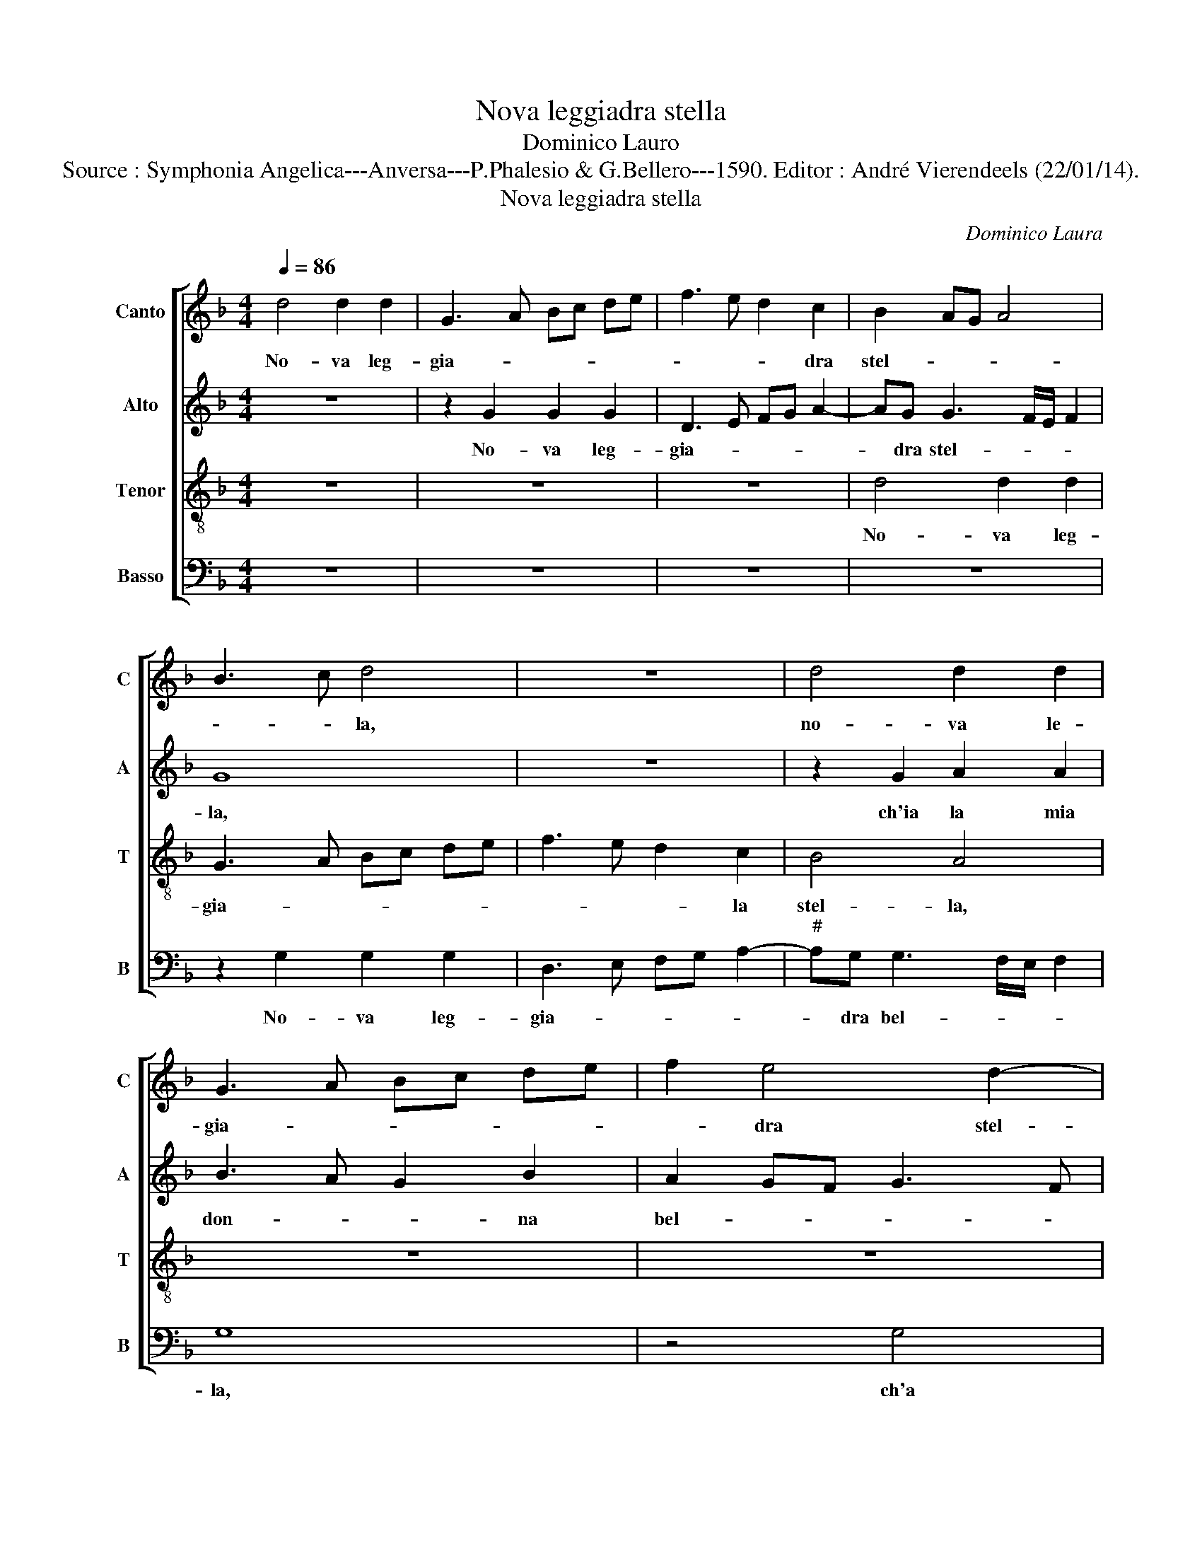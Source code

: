X:1
T:Nova leggiadra stella
T:Dominico Lauro
T:Source : Symphonia Angelica---Anversa---P.Phalesio & G.Bellero---1590. Editor : André Vierendeels (22/01/14).
T:Nova leggiadra stella
C:Dominico Laura
%%score [ 1 2 3 4 ]
L:1/8
Q:1/4=86
M:4/4
K:F
V:1 treble nm="Canto" snm="C"
V:2 treble nm="Alto" snm="A"
V:3 treble-8 nm="Tenor" snm="T"
V:4 bass nm="Basso" snm="B"
V:1
 d4 d2 d2 | G3 A Bc de | f3 e d2 c2 | B2 AG A4 | B3 c d4 | z8 | d4 d2 d2 | G3 A Bc de | f2 e4 d2- | %9
w: No- va leg-|gia- * * * * *|* * * dra|stel- * * *|* * la,||no- va le-|gia- * * * * *|* dra stel-|
"^-natural" dc/B/ c2 d4 | z8 | z4 d4 | e2 e2 f4- | f2 e4 d2- |"^-natural" dc/B/ c2 d4- | d4 z4 | %16
w: * * * * la,||ch'ia|la ma- don-|* na bel-|* * * * la,|_|
 G4 d3 d | d2 e2 f3 e | dc d4 c2- | c2 B2 A4- | A2 f4 e2- | ed d3 c/B/ c2 | d8 | z8 | z2 G2 d3 d | %25
w: a lo splen-|dor al no- *|* * * te,|_ so- mi-|* gl'et a|_ le chio- * * *|me,||a lo splen-|
 d2 e2 f3 e | dc d2 c2 f2 | f3 e d2 c2 | c2 B2 A4 | A8 | z4 B4 | A4 A2 G2- | G2 F2 _E4 | %33
w: dor al no- *|* * * * me,|so- * mi gl'et|a le chio-|me,|tu|da ter- re-|* stre'hu- mo-|
 D2 A3 G AB | c4 c2 f2- | fe d2 c2 B2 | A4 G4 | z8 | z4 z2 d2- | dd ^c2 de fd | e4 f2 d2- | %41
w: re vi- * * *|* t'ac- qui-|* * * sti va-|lo- re,||el-|* la con le- * * *|* mie pe-|
 dc cB/c/ d3 c | B4 d4 | z2 d2 c2 A2 | B3 c de f2- | fe d4 B2 | A8 | A4 z2 d2- | dd ^c2 d2 B2 | %49
w: |* ne,|la sua bel-|ta _ _ _ _|_ _ _ man-|tie-|ne, el-|* la con le mie|
 A4 =B4 | z2 d2 c2 A2 | B3 c de f2- | f_e cd e2 e2 | d8- | d8 | d8 |] %56
w: pe- ne,|la sua bel-|ta _ _ _ _|_ _ _ _ _ man-|tie-||ne.|
V:2
 z8 | z2 G2 G2 G2 | D3 E FG A2- | AG G3 F/E/ F2 | G8 | z8 | z2 G2 A2 A2 | B3 A G2 B2 | A2 GF G3 F | %9
w: |No- va leg-|gia- * * * *|* dra stel- * * *|la,||ch'ia la mia|don- * * na|bel- * * * *|
 E4 D2 D2- | DD C2 D2 A2- | A2 A3 G F2 | A8 | z8 | G4 A2 A2 | B4 B2 A2- |"^#" AG G3 F/E/ F2 | %17
w: * la, ch'a|_ la mia don- na|_ bel- * *|la,||ch'ia la mia|don- na bel-||
 G2 B3 B A2 | B3 A G2 A2- | A2 G4 FE | F3 G AF G2- | GF ED E4 | D2 G2 A4 | A4 z2 D2 | G3 G G2 A2 | %25
w: la, a lo splen-|dor _ _ al|_ no- * *|||me, so- mo-|gli, a|lo splen- dor al|
 B4 A4 | A2 B3 A/G/ A2 | B6 A2- | A2 G2 E4 | ^F8 | z4 G4 | F4 F2 _E2- | E2 D2 C4 | A,4 F4 | %34
w: no- me,|so- mi- * * *|gl'et a|_ le chio-|me,|tu|da ter- re-|* stre'hu- mo-|re vi-|
 G2 A3 G FE | D2 B2 A2 G2- |"^#" GF/E/ F2 G2 D2 | E2 F4 D2- | D2 D2 A4 | A8- | A8 | z2 G3 G ^F2 | %42
w: t'ac- qui- * * *|* sti'e va- lo-|* * * * re, vi-|t'ac- qui- sti'e|_ va- lo-|re,|_|el- la con|
 GA BG A4 |"^#" B2 G3 F/E/ F2 | G4 z2 D2 | C2 A,2 B,3 C | DE F4 F2 | E4 F2 A2- | AA G2 A2 G2 | %49
w: le _ _ _ _|mie pe- * * *|ne, la|sua bel- ta _|_ _ _ man-|tie- ne, la|_ sua bel- ta man-|
 D4 D4 | z2 D2 E2 C2 | D3 E FG A2- | A2 A2 G4- | G4 F2 E2 | ^F8 | G8 |] %56
w: tie- ne,|la sua bel-|ta _ _ _ _|_ man- tie-|||ne.|
V:3
 z8 | z8 | z8 | d4 d2 d2 | G3 A Bc de | f3 e d2 c2 | B4 A4 | z8 | z8 | z4 z2 d2 | e2 e2 f4- | %11
w: |||No- va leg-|gia- * * * * *|* * * la|stel- la,|||ch'a|la mia son-|
 f2 e4 d2- |"^-natural" dc/B/ c2 d2 d2 | e2 e2 f2 g2 | e4 d2 d2 | B3 A Bc d2- | d2 c2 B2 A2 | %17
w: * na bel-|* * * * la, ch'ia|la mia don- na|bel- la, a|lo _ _ _ _|_ splen- dor al|
 B4 c4 | z2 f2 e4 | d2 G2 d3 d | d6 c2 | B4 A2 A2 | Bc de f2 ed | e4 f4 | B6 A2 | GA Bc d3 e | f8 | %27
w: no- me|ho- mi-|gli, a lo splen-|dor al|no- me ho-|mi- * * * * * *|* gli'et|a le|chio- * * * * *||
 d4 f2 f2- |"^-natural" fe d3 c/B/ c2 | d8 | d8 | d4 d2 B2- | B2 B2 G4 | F4 z2 d2 | e2 f3 e dc | %35
w: me, et a|_ le chio- * * *|me,|tu|da ter- re-|* stre'hu- mo-|re vi-|t'ac- qui- * * *|
 B4 f2 g2 | d4 d2 B2- | B2 c2 d3 c | BA B2 c2 d2 | e4 f2 d2- | dd ^c2 d2 f2 | e4 d2 d2 | %42
w: * sti'e va-|lo- re, vi-|* t'ac- qui- *|* * * sti'e va-|lo- re, el-|* la con le mie|pe- ne, la|
 _e2 d2 d4 | z2 d2 e2 c2 | d3 e fg a2- | a2 a2 g4 | f4 z2 d2- | dd ^c2 de fd | e4 ^f2 g2- | %49
w: sua bel- ta,|la sua bel-|ta _ _ _ _|_ man- tie-|ne, el-|* la con le _ _ _|_ mie pe-|
 g^f fe/f/ g2 de | fg a2 a4 | z4 z2 d2 | c2 A2 B2 c2 | B4 A2 G2 | A8 | G8 |] %56
w: |* * * ne,|la|sua be- ta man-|tie- * *||ne.|
V:4
 z8 | z8 | z8 | z8 | z2 G,2 G,2 G,2 | D,3 E, F,G, A,2- |"^#" A,G, G,3 F,/E,/ F,2 | G,8 | z4 G,4 | %9
w: ||||No- va leg-|gia- * * * *|* dra bel- * * *|la,|ch'a|
 A,2 A,2 B,3 A, | G,2 A,2 D,E, F,G, | A,B, CA, B,4 | A,4 z4 | z8 | z4 z2 D,2 | G,3 G, G,2 F,2 | %16
w: la mia don- *|* na bel- * * *||la,||a|lo splen- dor al|
 _E,4 D,2 D,2 | G,4 F,4 | z2 D,2 E,2 F,2 | G,4 D,4 | z8 | z8 | G,4 D3 D | D2 C2 B,4 | G,6 ^F,2 | %25
w: no- me so-|mi- gli|et a le|chio- me,|||a lo splen-|dor al no-|me so-|
 G,4 D,4- | D,4 z4 | B,,6 F,2- | F,2 G,2 A,4 | D,8 | z4 G,4 | D,4 D,2 _E,2- | E,2 B,,2 C,4 | D,8 | %34
w: mi- gli|_|et a|_ le chio-|me,|tu|da ter- re-|* stre'hu- mo-|re|
 z8 | z8 | z4 G,4- | G,2 A,2 B,3 A, | G,F, G,2 F,2 D,2 | A,4 D,4 | z8 | z8 | z2 G,3 G, ^F,2 | %43
w: ||vi-|* t'ac- qui- *|* * * sti'e va-|lo- re,|||el- la con|
 G,2 B,2 A,4 | G,2 G,2 F,2 D,2 | F,4 G,4 | D,3 E, F,3 G, | A,4 D,4 | z8 | z4 G,4 | %50
w: le mie pe-|ne, la sua bel-|ta man-|tie- * * *|* ne,||la|
 F,2 D,2 A,2 A,2 | G,4 D,2 D,2 | F,2 F,2 _E,2 C,2 | D,8- | D,8 | G,8 |] %56
w: sua bel- ta man-|tie- ne, la|sua bel- ta man-|tie-||ne.|

